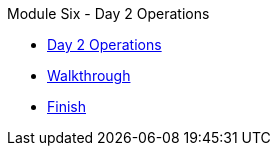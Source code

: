 .Module Six - Day 2 Operations
* xref:pages/intro.adoc[Day 2 Operations]
* xref:pages/walkthrough.adoc[Walkthrough]
* xref:pages/finish.adoc[Finish]

